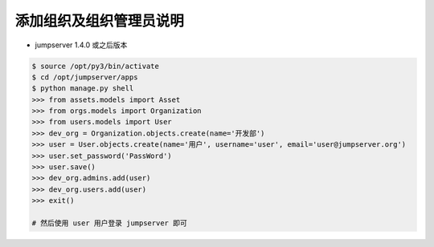 添加组织及组织管理员说明
------------------------------------------------------
- jumpserver 1.4.0 或之后版本

.. code-block:: shell

    $ source /opt/py3/bin/activate
    $ cd /opt/jumpserver/apps
    $ python manage.py shell
    >>> from assets.models import Asset
    >>> from orgs.models import Organization
    >>> from users.models import User
    >>> dev_org = Organization.objects.create(name='开发部')
    >>> user = User.objects.create(name='用户', username='user', email='user@jumpserver.org')
    >>> user.set_password('PassWord')
    >>> user.save()
    >>> dev_org.admins.add(user)
    >>> dev_org.users.add(user)
    >>> exit()

    # 然后使用 user 用户登录 jumpserver 即可
